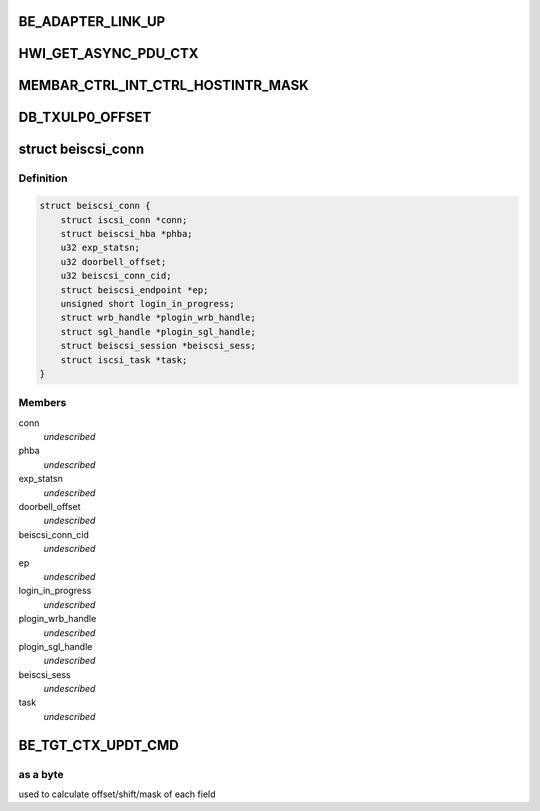 .. -*- coding: utf-8; mode: rst -*-
.. src-file: drivers/scsi/be2iscsi/be_main.h

.. _`be_adapter_link_up`:

BE_ADAPTER_LINK_UP
==================

.. c:function::  BE_ADAPTER_LINK_UP()

.. _`hwi_get_async_pdu_ctx`:

HWI_GET_ASYNC_PDU_CTX
=====================

.. c:function::  HWI_GET_ASYNC_PDU_CTX( phwi,  ulp_num)

    So have atleast 8 of them by default

    :param  phwi:
        *undescribed*

    :param  ulp_num:
        *undescribed*

.. _`membar_ctrl_int_ctrl_hostintr_mask`:

MEMBAR_CTRL_INT_CTRL_HOSTINTR_MASK
==================================

.. c:function::  MEMBAR_CTRL_INT_CTRL_HOSTINTR_MASK()

    Disable" may still globally block interrupts in addition to individual interrupt masks; a mechanism for the device driver to block all interrupts atomically without having to arbitrate for the PCI Interrupt Disable bit with the OS.

.. _`db_txulp0_offset`:

DB_TXULP0_OFFSET
================

.. c:function::  DB_TXULP0_OFFSET()

    in BladeEngine.

.. _`beiscsi_conn`:

struct beiscsi_conn
===================

.. c:type:: struct beiscsi_conn

    iscsi connection structure

.. _`beiscsi_conn.definition`:

Definition
----------

.. code-block:: c

    struct beiscsi_conn {
        struct iscsi_conn *conn;
        struct beiscsi_hba *phba;
        u32 exp_statsn;
        u32 doorbell_offset;
        u32 beiscsi_conn_cid;
        struct beiscsi_endpoint *ep;
        unsigned short login_in_progress;
        struct wrb_handle *plogin_wrb_handle;
        struct sgl_handle *plogin_sgl_handle;
        struct beiscsi_session *beiscsi_sess;
        struct iscsi_task *task;
    }

.. _`beiscsi_conn.members`:

Members
-------

conn
    *undescribed*

phba
    *undescribed*

exp_statsn
    *undescribed*

doorbell_offset
    *undescribed*

beiscsi_conn_cid
    *undescribed*

ep
    *undescribed*

login_in_progress
    *undescribed*

plogin_wrb_handle
    *undescribed*

plogin_sgl_handle
    *undescribed*

beiscsi_sess
    *undescribed*

task
    *undescribed*

.. _`be_tgt_ctx_updt_cmd`:

BE_TGT_CTX_UPDT_CMD
===================

.. c:function::  BE_TGT_CTX_UPDT_CMD()

.. _`be_tgt_ctx_updt_cmd.as-a-byte`:

as a byte
---------

used to calculate offset/shift/mask of each field

.. This file was automatic generated / don't edit.

